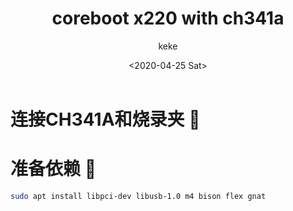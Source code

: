 #+title: coreboot x220 with ch341a
#+author: keke
#+email: liushike1997@gmail.com
#+date: <2020-04-25 Sat>
#+export_file_name: ~/keke-cute.github.io/blog/coreboot.html
#+options: creator:t author:t
* 连接CH341A和烧录夹 🔗
  [[https://s1.ax1x.com/2020/04/25/JyV4gK.jpg]]
* 准备依赖 🍜
  #+begin_src bash
    sudo apt install libpci-dev libusb-1.0 m4 bison flex gnat
  #+end_src
